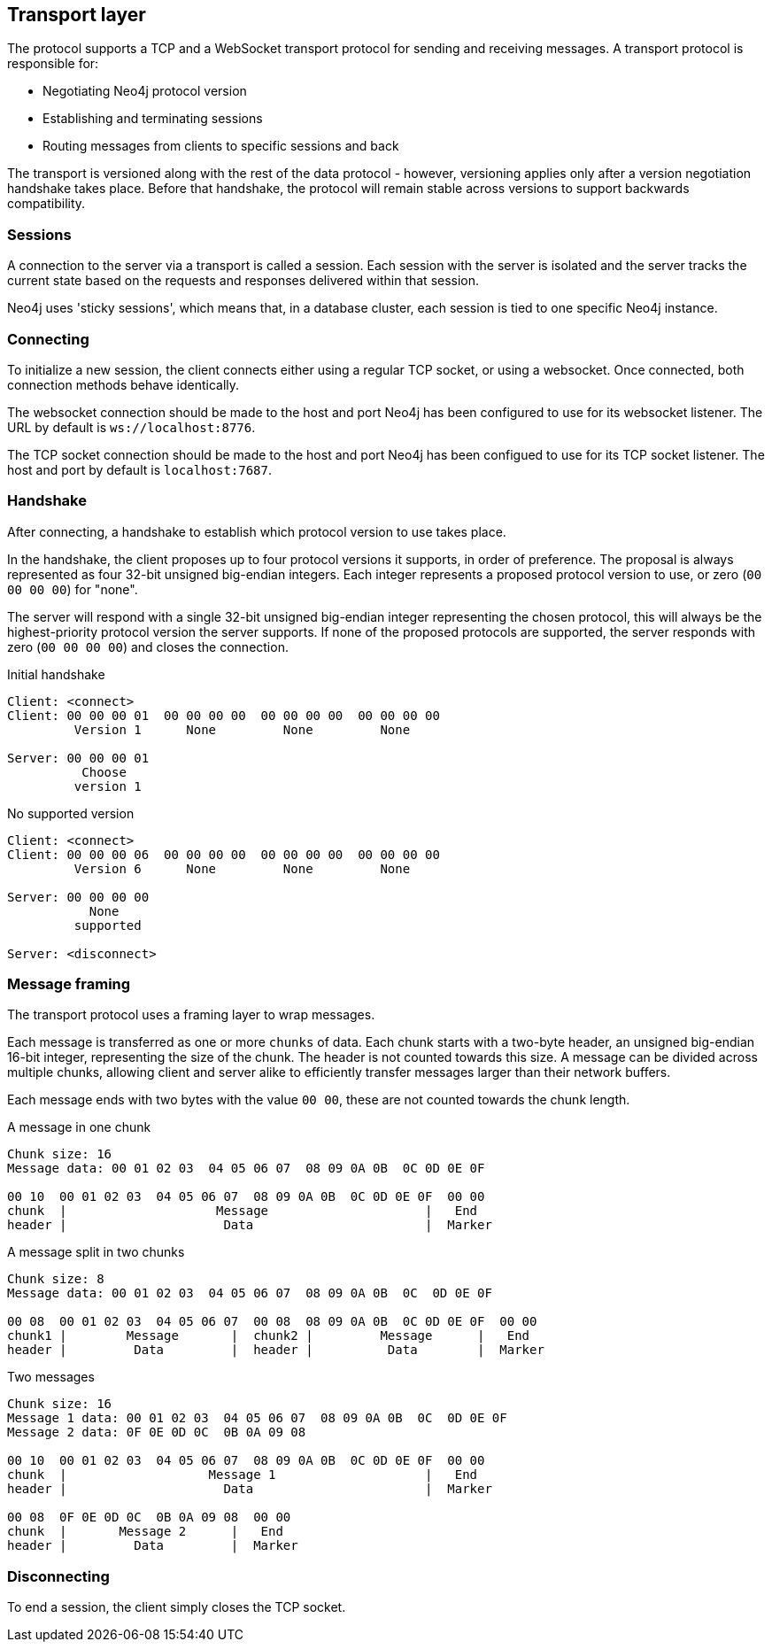 [[ndp-transport]]
== Transport layer
The protocol supports a TCP and a WebSocket transport protocol for sending and receiving messages.
A transport protocol is responsible for:

* Negotiating Neo4j protocol version
* Establishing and terminating sessions
* Routing messages from clients to specific sessions and back

The transport is versioned along with the rest of the data protocol - however, versioning applies only after a version negotiation handshake takes place.
Before that handshake, the protocol will remain stable across versions to support backwards compatibility.

=== Sessions

A connection to the server via a transport is called a session.
Each session with the server is isolated and the server tracks the current state based on the requests and responses delivered within that session.

Neo4j uses 'sticky sessions', which means that, in a database cluster, each session is tied to one specific Neo4j instance.

=== Connecting

To initialize a new session, the client connects either using a regular TCP socket, or using a websocket.
Once connected, both connection methods behave identically.

The websocket connection should be made to the host and port Neo4j has been configured to use for its websocket listener.
The URL by default is `ws://localhost:8776`.

The TCP socket connection should be made to the host and port Neo4j has been configued to use for its TCP socket listener.
The host and port by default is `localhost:7687`.

=== Handshake

After connecting, a handshake to establish which protocol version to use takes place.

In the handshake, the client proposes up to four protocol versions it supports, in order of preference.
The proposal is always represented as four 32-bit unsigned big-endian integers.
Each integer represents a proposed protocol version to use, or zero (`00 00 00 00`) for "none".

The server will respond with a single 32-bit unsigned big-endian integer representing the chosen protocol, this will always be the highest-priority protocol version the server supports.
If none of the proposed protocols are supported, the server responds with zero (`00 00 00 00`) and closes the connection.

.Initial handshake
[source,ndp_exchange]
----
Client: <connect>
Client: 00 00 00 01  00 00 00 00  00 00 00 00  00 00 00 00
         Version 1      None         None         None

Server: 00 00 00 01
          Choose
         version 1
----

.No supported version
[source,ndp_exchange]
----
Client: <connect>
Client: 00 00 00 06  00 00 00 00  00 00 00 00  00 00 00 00
         Version 6      None         None         None

Server: 00 00 00 00
           None
         supported

Server: <disconnect>
----

=== Message framing

The transport protocol uses a framing layer to wrap messages.

Each message is transferred as one or more `chunks` of data.
Each chunk starts with a two-byte header, an unsigned big-endian 16-bit integer, representing the size of the chunk.
The header is not counted towards this size.
A message can be divided across multiple chunks, allowing client and server alike to efficiently transfer messages larger than their network buffers.

Each message ends with two bytes with the value `00 00`, these are not counted towards the chunk length.

.A message in one chunk
[source,ndp_chunking_example]
----
Chunk size: 16
Message data: 00 01 02 03  04 05 06 07  08 09 0A 0B  0C 0D 0E 0F

00 10  00 01 02 03  04 05 06 07  08 09 0A 0B  0C 0D 0E 0F  00 00
chunk  |                    Message                     |   End
header |                     Data                       |  Marker
----

.A message split in two chunks
[source,ndp_chunking_example]
----
Chunk size: 8
Message data: 00 01 02 03  04 05 06 07  08 09 0A 0B  0C  0D 0E 0F

00 08  00 01 02 03  04 05 06 07  00 08  08 09 0A 0B  0C 0D 0E 0F  00 00
chunk1 |        Message       |  chunk2 |         Message      |   End
header |         Data         |  header |          Data        |  Marker
----

.Two messages
[source,ndp_chunking_example]
----
Chunk size: 16
Message 1 data: 00 01 02 03  04 05 06 07  08 09 0A 0B  0C  0D 0E 0F
Message 2 data: 0F 0E 0D 0C  0B 0A 09 08

00 10  00 01 02 03  04 05 06 07  08 09 0A 0B  0C 0D 0E 0F  00 00
chunk  |                   Message 1                    |   End
header |                     Data                       |  Marker

00 08  0F 0E 0D 0C  0B 0A 09 08  00 00
chunk  |       Message 2      |   End
header |         Data         |  Marker
----

=== Disconnecting

To end a session, the client simply closes the TCP socket.
